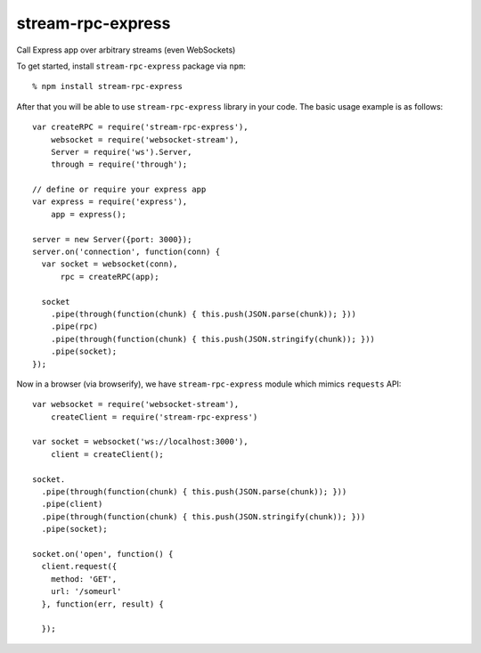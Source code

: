 stream-rpc-express
==================

Call Express app over arbitrary streams (even WebSockets)

To get started, install ``stream-rpc-express`` package via ``npm``::

  % npm install stream-rpc-express

After that you will be able to use ``stream-rpc-express`` library in your code.  The
basic usage example is as follows::

  var createRPC = require('stream-rpc-express'),
      websocket = require('websocket-stream'),
      Server = require('ws').Server,
      through = require('through');

  // define or require your express app
  var express = require('express'),
      app = express();

  server = new Server({port: 3000});
  server.on('connection', function(conn) {
    var socket = websocket(conn),
        rpc = createRPC(app);

    socket
      .pipe(through(function(chunk) { this.push(JSON.parse(chunk)); }))
      .pipe(rpc)
      .pipe(through(function(chunk) { this.push(JSON.stringify(chunk)); }))
      .pipe(socket);
  });

Now in a browser (via browserify), we have ``stream-rpc-express`` module
which mimics ``requests`` API::

  var websocket = require('websocket-stream'),
      createClient = require('stream-rpc-express')

  var socket = websocket('ws://localhost:3000'),
      client = createClient();

  socket.
    .pipe(through(function(chunk) { this.push(JSON.parse(chunk)); }))
    .pipe(client)
    .pipe(through(function(chunk) { this.push(JSON.stringify(chunk)); }))
    .pipe(socket);

  socket.on('open', function() {
    client.request({
      method: 'GET',
      url: '/someurl'
    }, function(err, result) {

    });
